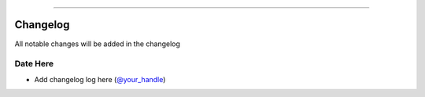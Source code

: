 =========

Changelog
---------

All notable changes will be added in the changelog

Date Here
^^^^^^^^^

- Add changelog log here (`@your_handle`_)

.. _`@your_handle`: https://github.com/your_handle
